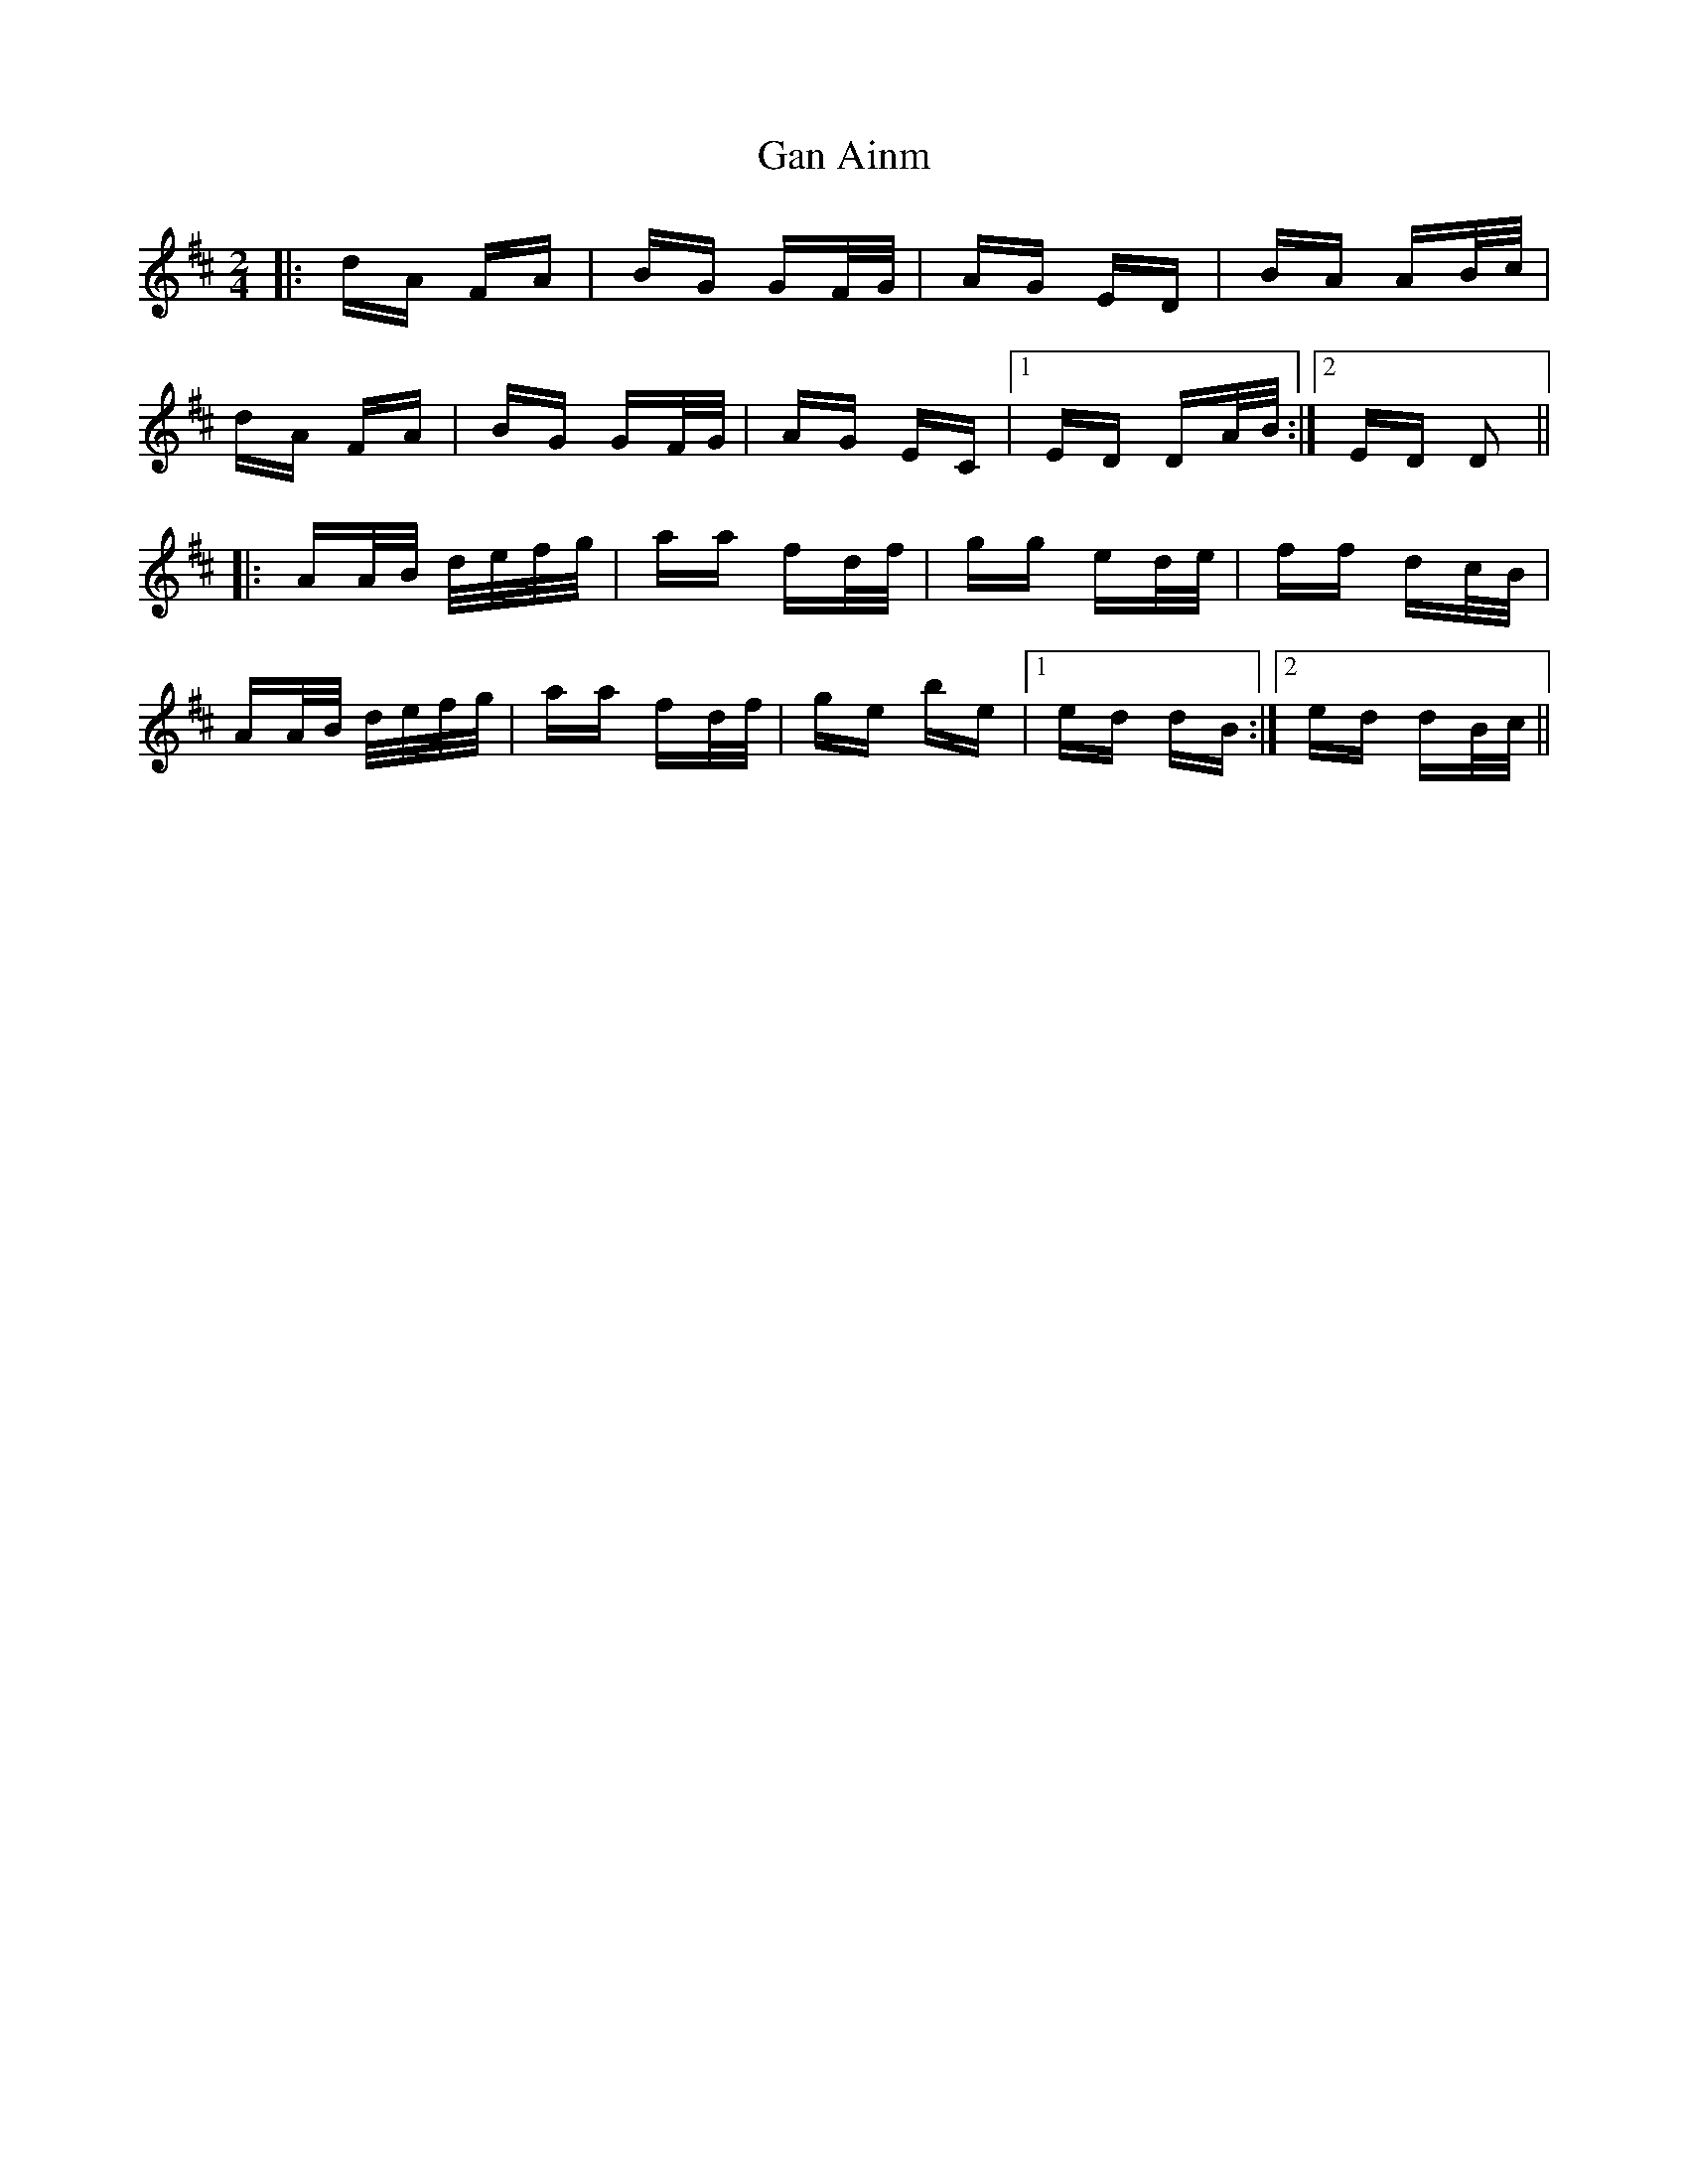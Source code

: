 X: 14680
T: Gan Ainm
R: polka
M: 2/4
K: Dmajor
|:dA FA|BG GF/G/|AG ED|BA AB/c/|
dA FA|BG GF/G/|AG EC|1 ED DA/B/:|2 ED D2||
|:AA/B/ d/e/f/g/|aa fd/f/|gg ed/e/|ff dc/B/|
AA/B/ d/e/f/g/|aa fd/f/|ge be|1 ed dB:|2 ed dB/c/||


